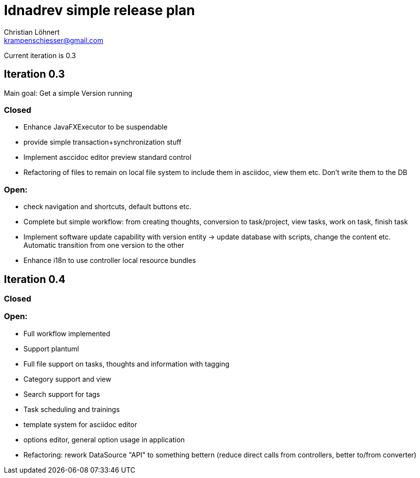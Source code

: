 = Idnadrev simple release plan
:Author:    Christian Löhnert
:Email:     krampenschiesser@gmail.com

Current iteration is 0.3

== Iteration 0.3

Main goal: Get a simple Version running

=== Closed

* Enhance JavaFXExecutor to be suspendable
* provide simple transaction+synchronization stuff
* Implement asccidoc editor preview standard control
* Refactoring of files to remain on local file system to include them in asciidoc, view them etc.
Don't write them to the DB

=== Open:

* check navigation and shortcuts, default buttons etc.
* Complete but simple workflow: from creating thoughts, conversion to task/project, view tasks, work on task, finish task
* Implement software update capability with version entity -> update database with scripts, change the content etc.
Automatic transition from one version to the other
* Enhance i18n to use controller local resource bundles

== Iteration 0.4

=== Closed

=== Open:

* Full workflow implemented
* Support plantuml
* Full file support on tasks, thoughts and information with tagging
* Category support and view
* Search support for tags
* Task scheduling and trainings
* template system for asciidoc editor
* options editor, general option usage in application

* Refactoring: rework DataSource "API" to something bettern (reduce direct calls from controllers, better to/from converter)